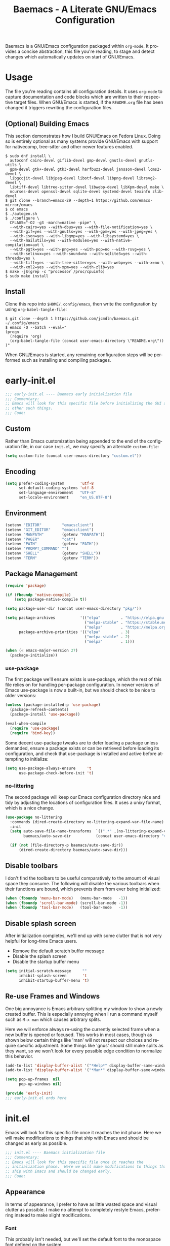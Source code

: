 # -*- mode : org -*-
#+LANGUAGE: en
#+TITLE: Baemacs - A Literate GNU/Emacs Configuration

Baemacs is a GNU/Emacs configuration packaged within ~org-mode~. It provides a
concise abstraction, this file you're reading, to stage and detect changes which
automatically updates on start of GNU/Emacs.

#+HTML: <p align="center"><img src="img/baemacs.png" /></p>

* Table of Contents :TOC_4:noexport:
- [[#usage][Usage]]
  - [[#optional-building-emacs][(Optional) Building Emacs]]
  - [[#install][Install]]
- [[#early-initel][early-init.el]]
  - [[#custom][Custom]]
  - [[#encoding][Encoding]]
  - [[#environment][Environment]]
  - [[#package-management][Package Management]]
    - [[#use-package][use-package]]
    - [[#no-littering][no-littering]]
  - [[#disable-toolbars][Disable toolbars]]
  - [[#disable-splash-screen][Disable splash screen]]
  - [[#re-use-frames-and-windows][Re-use Frames and Windows]]
- [[#initel][init.el]]
  - [[#appearance][Appearance]]
    - [[#font][Font]]
    - [[#theme][Theme]]
  - [[#editing][Editing]]
    - [[#backups][Backups]]
    - [[#clipboard][Clipboard]]
    - [[#delete-selection][Delete Selection]]
    - [[#scrolling][Scrolling]]
    - [[#line-numbers][Line Numbers]]
    - [[#modeline][Modeline]]
    - [[#parenthesis-matching][Parenthesis Matching]]
    - [[#whitespace][Whitespace]]
    - [[#word-wrap][Word Wrap]]
  - [[#input][Input]]
    - [[#keyboard][Keyboard]]
    - [[#mouse][Mouse]]
  - [[#bootstrap][Bootstrap]]
- [[#configel][config.el]]
  - [[#packages][Packages]]
    - [[#circe][circe]]
    - [[#company][company]]
    - [[#counsel][counsel]]
    - [[#diff-hl][diff-hl]]
    - [[#editorconfig][editorconfig]]
    - [[#eglot][eglot]]
    - [[#eldoc][eldoc]]
    - [[#elfeed][elfeed]]
    - [[#eshell][eshell]]
    - [[#eww][eww]]
    - [[#flycheck][flycheck]]
    - [[#flyspell][flyspell]]
    - [[#gnus][gnus]]
    - [[#helpful][helpful]]
    - [[#ibuffer][ibuffer]]
    - [[#ivy][ivy]]
    - [[#magit][magit]]
    - [[#org][org]]
    - [[#rainbow-delimiters][rainbow-delimiters]]
    - [[#ranger][ranger]]
    - [[#scratch][scratch]]
    - [[#server][server]]
    - [[#smartparens][smartparens]]
    - [[#swiper][swiper]]
    - [[#undo-tree][undo-tree]]
  - [[#languages][Languages]]
    - [[#c][C]]
    - [[#c-1][C++]]

* Usage

The file you're reading contains all configuration details. It uses ~org-mode~
to capture documentation and code blocks which are written to their respective
target files. When GNU/Emacs is started, if the ~README.org~ file has been
changed it triggers rewriting the configuration files.

** (Optional) Building Emacs

This section demonstrates how I build GNU/Emacs on Fedora Linux. Doing so is
entirely optional as many systems provide GNU/Emacs with support for nativecomp,
tree-sitter and other newer features enabled.

#+BEGIN_SRC shell :eval no :tangle no
  $ sudo dnf install \
    autoconf cairo-devel giflib-devel gmp-devel gnutls-devel gnutls-utils \
    gpm-devel gtk+-devel gtk3-devel harfbuzz-devel jansson-devel lcms2-devel \
    libgccjit-devel libjpeg-devel libotf-devel libpng-devel librsvg2-devel \
    libtiff-devel libtree-sitter-devel libwebp-devel libXpm-devel make \
    ncurses-devel openssl-devel sqlite-devel systemd-devel texinfo zlib-devel
  $ git clone --branch=emacs-29 --depth=1 https://github.com/emacs-mirror/emacs
  $ cd emacs
  $ ./autogen.sh
  $ ./configure \
    CFLAGS="-O2 -g3 -march=native -pipe" \
    --with-cairo=yes --with-dbus=yes --with-file-notification=yes \
    --with-gif=yes --with-gnutls=yes --with-gpm=yes --with-jpeg=yes \
    --with-json=yes --with-libgmp=yes --with-libsystemd=yes \
    --with-mailutils=yes --with-modules=yes --with-native-compilation=aot \
    --with-pgtk=yes --with-png=yes --with-pop=no --with-rsvg=yes \
    --with-selinux=yes --with-sound=no --with-sqlite3=yes --with-threads=yes \
    --with-tiff=yes --with-tree-sitter=yes --with-webp=yes --with-x=no \
    --with-xml2=yes --with-xpm=yes --with-zlib=yes
  $ make -j$(grep -c ^processor /proc/cpuinfo)
  $ sudo make install
#+END_SRC

** Install

Clone this repo into ~$HOME/.config/emacs~, then write the configuration by
using ~org-babel-tangle-file~:

#+BEGIN_SRC shell :eval no :tangle no
  $ git clone --depth 1 https://github.com/jcmdln/baemacs.git ~/.config/emacs
  $ emacs -Q --batch --eval="
  (progn
    (require 'org)
    (org-babel-tangle-file (concat user-emacs-directory \"README.org\"))
  )"
#+END_SRC

When GNU/Emacs is started, any remaining configuration steps will be performed
such as installing and compiling packages.

* early-init.el

#+BEGIN_SRC emacs-lisp :tangle early-init.el
  ;;; early-init.el ---- Baemacs early initialization file
  ;;; Commentary:
  ;; Emacs will look for this specific file before initializing the GUI and
  ;; other such things.
  ;;; Code:
#+END_SRC

** Custom

Rather than Emacs customization being appended to the end of the configuration
file, in our case ~init.el~, we may specify an alternate ~custom-file~:

#+BEGIN_SRC emacs-lisp :tangle early-init.el
  (setq custom-file (concat user-emacs-directory "custom.el"))
#+END_SRC

** Encoding

#+BEGIN_SRC emacs-lisp :tangle early-init.el
  (setq prefer-coding-system       'utf-8
        set-default-coding-systems 'utf-8
        set-language-environment   "UTF-8"
        set-locale-environment     "en_US.UTF-8")
#+END_SRC

** Environment

#+BEGIN_SRC emacs-lisp :tangle early-init.el
  (setenv "EDITOR"         "emacsclient")
  (setenv "GIT_EDITOR"     "emacsclient")
  (setenv "MANPATH"        (getenv "MANPATH"))
  (setenv "PAGER"          "cat")
  (setenv "PATH"           (getenv "PATH"))
  (setenv "PROMPT_COMMAND" "")
  (setenv "SHELL"          (getenv "SHELL"))
  (setenv "TERM"           (getenv "TERM"))
#+END_SRC

** Package Management

#+BEGIN_SRC emacs-lisp :tangle early-init.el
  (require 'package)

  (if (fboundp 'native-compile)
      (setq package-native-compile t))

  (setq package-user-dir (concat user-emacs-directory "pkg/"))

  (setq package-archives           '(("elpa"         . "https://elpa.gnu.org/packages/")
                                     ("melpa-stable" . "https://stable.melpa.org/packages/")
                                     ("melpa"        . "https://melpa.org/packages/"))
        package-archive-priorities '(("elpa"         . 3)
                                     ("melpa-stable" . 2)
                                     ("melpa"        . 1)))

  (when (< emacs-major-version 27)
    (package-initialize))
#+END_SRC

*** use-package

The first package we'll ensure exists is use-package, which the rest of this
file relies on for handling per-package configuration. In newer versions of
Emacs use-package is now a built-in, but we should check to be nice to older
versions:

#+BEGIN_SRC emacs-lisp :tangle early-init.el
  (unless (package-installed-p 'use-package)
    (package-refresh-contents)
    (package-install 'use-package))

  (eval-when-compile
    (require 'use-package)
    (require 'bind-key))
#+END_SRC

Some decent use-package tweaks are to defer loading a package unless demanded,
ensure a package exists or can be retrieved before loading its configuration,
and check that use-package is installed and active before attempting to
initialize:

#+BEGIN_SRC emacs-lisp :tangle early-init.el
  (setq use-package-always-ensure     't
        use-package-check-before-init 't)
#+END_SRC

*** no-littering

The second package will keep our Emacs configuration directory nice and tidy by
adjusting the locations of configuration files. It uses a unixy format, which
is a nice change.

#+BEGIN_SRC emacs-lisp :tangle early-init.el
  (use-package no-littering
    :commands (dired-create-directory no-littering-expand-var-file-name)
    :init
    (setq auto-save-file-name-transforms  `((".*" ,(no-littering-expand-var-file-name "auto-save/") 't))
          baemacs/auto-save-dir           (concat user-emacs-directory "var/auto-save"))

    (if (not (file-directory-p baemacs/auto-save-dir))
        (dired-create-directory baemacs/auto-save-dir)))
#+END_SRC

** Disable toolbars

I don't find the toolbars to be useful comparatively to the amount of visual
space they consume. The following will disable the various toolbars when their
functions are bound, which prevents them from ever being initialized:

#+BEGIN_SRC emacs-lisp :tangle early-init.el
  (when (fboundp 'menu-bar-mode)   (menu-bar-mode   -1))
  (when (fboundp 'scroll-bar-mode) (scroll-bar-mode -1))
  (when (fboundp 'tool-bar-mode)   (tool-bar-mode   -1))
#+END_SRC

** Disable splash screen

After initialization completes, we'll end up with some clutter that is not very
helpful for long-time Emacs users.

- Remove the default scratch buffer message
- Disable the splash screen
- Disable the startup buffer menu

#+BEGIN_SRC emacs-lisp :tangle early-init.el
  (setq initial-scratch-message     ""
        inhibit-splash-screen       't
        inhibit-startup-buffer-menu 't)
#+END_SRC

** Re-use Frames and Windows

One big annoyance is Emacs arbitrary splitting my window to show a newly
created buffer. This is especially annoying when I run a command myself such as
~M-x man~ which causes arbitrary splits.

Here we will enforce always re-using the currently selected frame when a new
buffer is opened or focused. This works in most cases, though as shown below
certain things like 'man' will not respect our choices and require specific
adjustment. Some things like 'gnus' should still make splits as they want, so
we won't look for every possible edge condition to normalize this behavior.

#+BEGIN_SRC emacs-lisp :tangle early-init.el
  (add-to-list 'display-buffer-alist '("*Help*" display-buffer-same-window))
  (add-to-list 'display-buffer-alist '("*Man*" display-buffer-same-window))

  (setq pop-up-frames  nil
        pop-up-windows nil)
#+END_SRC

#+BEGIN_SRC emacs-lisp :tangle early-init.el
  (provide 'early-init)
  ;;; early-init.el ends here
#+END_SRC

* init.el

Emacs will look for this specific file once it reaches the init phase. Here we
will make modifications to things that ship with Emacs and should be changed as
early as possible.

#+BEGIN_SRC emacs-lisp :tangle init.el
  ;;; init.el ---- Baemacs initialization file
  ;;; Commentary:
  ;; Emacs will look for this specific file once it reaches the
  ;; initialization phase.  Here we will make modifications to things that
  ;; ship with Emacs and should be changed early.
  ;;; Code:
#+END_SRC

** Appearance

In terms of appearance, I prefer to have as little wasted space and visual
clutter as possible. I make no attempt to completely restyle Emacs, preferring
instead to make slight modifications.

*** Font

This probably isn't needed, but we'll set the default font to the monospace
font defined on the system.

#+BEGIN_SRC emacs-lisp :tangle init.el
  (set-face-attribute :family "Monospace")
#+END_SRC

*** Theme

Rather than include yet another theme, we’ll use the tango-dark theme.

#+BEGIN_SRC emacs-lisp :tangle init.el
  (load-theme 'tango-dark 't)
#+END_SRC

** Editing

There are some general-purpose changes to make for editing files, which ideally
if I ever get around to incorporating ~site-start.el~ will allow loading a
slim, nimble instance of Emacs when needed. For now I'll leave these changes
here.

*** Backups

#+BEGIN_SRC emacs-lisp :tangle init.el
  (setq backup-by-copying 't)
#+END_SRC

*** Clipboard

This part is a bit unorganized though reduces clutter by inhibiting buffers and
adjusting how the clipboard works in Emacs.

#+BEGIN_SRC emacs-lisp :tangle init.el
  (setq save-interprogram-paste-before-kill 't
        select-enable-primary               nil)
#+END_SRC

*** Delete Selection

#+BEGIN_SRC emacs-lisp :tangle init.el
  (add-hook 'after-init-hook
            (lambda() (delete-selection-mode 1)))
#+END_SRC

*** Scrolling

- Scroll line-by-line
- Preserve the cursor position when scrolling
- No scroll margins
- Don't scroll past the end of a buffer

#+BEGIN_SRC emacs-lisp :tangle init.el
  (setq auto-window-vscroll             nil
        scroll-conservatively           101
        scroll-margin                   0
        scroll-preserve-screen-position 1
        scroll-step                     1
        scroll-up-aggressively          0.0
        scroll-down-aggressively        0.0)
#+END_SRC

*** Line Numbers

Display line numbers in most types of modes where it makes sense.

#+BEGIN_SRC emacs-lisp :tangle init.el
  (add-hook 'after-init-hook
            (lambda()
              (add-hook 'conf-mode-hook 'display-line-numbers-mode)
              (add-hook 'prog-mode-hook 'display-line-numbers-mode)
              (add-hook 'org-mode-hook  'display-line-numbers-mode)
              (add-hook 'text-mode-hook 'display-line-numbers-mode)))
#+END_SRC

*** Modeline

- Show column numbers
- Ensure ~\n~ always precedes EOF
- When ~show-paren-mode~ is enabled, delay showing match for 330ms
- Disable the ~visual-bell~

#+BEGIN_SRC emacs-lisp :tangle init.el
  (setq column-number-mode    't
        require-final-newline 't
        show-paren-delay      0.33
        visible-bell          nil)
#+END_SRC

*** Parenthesis Matching

Highlight matching parenthesis, always.

#+BEGIN_SRC emacs-lisp :tangle init.el
  (add-hook 'after-init-hook (lambda() (show-paren-mode 't)))
#+END_SRC

*** Whitespace

Before saving, remove any trailing whitespace characters.

#+BEGIN_SRC emacs-lisp :tangle init.el
  (add-hook 'before-save-hook 'delete-trailing-whitespace)
#+END_SRC

*** Word Wrap

When Visual Line mode is enabled, ‘word-wrap’ is turned on in this buffer, and
simple editing commands are redefined to act on visual lines, not logical
lines.

#+BEGIN_SRC emacs-lisp :tangle init.el
  (add-hook 'after-init-hook (lambda() (global-visual-line-mode 't)))
#+END_SRC

** Input

*** Keyboard

#+BEGIN_SRC emacs-lisp :tangle init.el
  (defalias 'yes-or-no-p 'y-or-n-p)
#+END_SRC

#+BEGIN_SRC emacs-lisp :tangle init.el
  (global-set-key (kbd "M--")
                  (lambda()
                    (interactive)
                    (split-window-vertically)
                    (other-window 1 nil)
                    (switch-to-next-buffer)))

  (global-set-key (kbd "M-=")
                  (lambda()
                    (interactive)
                    (split-window-horizontally)
                    (other-window 1 nil)
                    (switch-to-next-buffer)))
#+END_SRC

#+BEGIN_SRC emacs-lisp :tangle init.el
  (global-set-key (kbd "C-c c")     'comment-or-uncomment-region)
  (global-set-key (kbd "<M-down>")  'windmove-down)
  (global-set-key (kbd "<M-left>")  'windmove-left)
  (global-set-key (kbd "<M-right>") 'windmove-right)
  (global-set-key (kbd "<M-up>")    'windmove-up)
#+END_SRC

*** Mouse

#+BEGIN_SRC emacs-lisp :tangle init.el
  (setq mouse-wheel-follow-mouse      't
        mouse-wheel-progressive-speed nil
        mouse-wheel-scroll-amount     '(3 ((shift) . 3))
        mouse-yank-at-point           't)
#+END_SRC

#+BEGIN_SRC emacs-lisp :tangle init.el
  (add-hook 'after-init-hook (lambda() (xterm-mouse-mode 1)))
  (global-set-key (kbd "<mouse-4>") (lambda() (interactive) (scroll-down-line 3)))
  (global-set-key (kbd "<mouse-5>") (lambda() (interactive) (scroll-up-line 3)))
#+END_SRC

** Bootstrap

At the end of initialization, ensure that ~README.org~ is not newer than
~config.el~, otherwise rebuild our configuration files and byte-compile them.

#+BEGIN_SRC emacs-lisp :tangle init.el
  (defun baemacs/reconfig()
    "Reconfigure Baemacs by writing and loading our config."
    (require 'org)
    (interactive)
    (org-babel-tangle-file (concat user-emacs-directory "README.org")))
#+END_SRC

#+BEGIN_SRC emacs-lisp :tangle init.el
  (if (file-newer-than-file-p (concat user-emacs-directory "README.org")
                              (concat user-emacs-directory "early-init.el"))
      (baemacs/reconfig))

  (load (concat user-emacs-directory "config.el"))
#+END_SRC

#+BEGIN_SRC emacs-lisp :tangle init.el
  (provide 'init)
  ;;; init.el ends here
#+END_SRC

* config.el

This is a non-standard file that is referenced at the end of ~init.el~ which
contains our extra package and language definitions. Before we add anything to
this file, first we'll add the file header:

#+BEGIN_SRC emacs-lisp :tangle config.el
  ;;; config.el ---- Baemacs configuration file
  ;;; Commentary:
  ;; This is a non-standard file that is referenced at the end of 'init.el'
  ;; which contains our extra package and language definitions.
  ;;; Code:
#+END_SRC

** Packages

*** circe

Circe is a Client for IRC in Emacs.

https://stable.melpa.org/#/circe
https://github.com/emacs-circe/circe

#+BEGIN_SRC emacs-lisp :tangle config.el
  (use-package circe
    :defer 't
    :commands (enable-lui-logging-globally lui-set-prompt)
    :config
    (setq circe-default-part-message ""
          circe-default-quit-message ""
          circe-format-server-topic  "*** Topic: {userhost}: {topic-diff}"
          circe-reduce-lurker-spam   't
          circe-use-cycle-completion 't

          lui-flyspell-alist         '((".*" "american"))
          lui-flyspell-p             't

          lui-fill-type              nil
          lui-time-stamp-format      "%H:%M:%S"
          lui-time-stamp-position    'left-margin)

    (add-hook 'circe-server-mode-hook (lambda() (require 'circe-chanop)))
    (add-hook 'circe-chat-mode-hook
              (lambda()
                (lui-set-prompt
                 (concat (propertize
                          (concat (buffer-name) ":")
                          'face 'circe-prompt-face)
                         " "))))

    (add-hook 'lui-mode-hook
              (lambda()
                (setq fringes-outside-margins 't
                      left-margin-width       9
                      word-wrap               't
                      wrap-prefix             "")))

    (enable-circe-color-nicks)

    (if (file-exists-p (concat user-emacs-directory "usr/circe.el"))
        (load-file     (concat user-emacs-directory "usr/circe.el"))))
#+END_SRC

*** company

Company is a modular completion framework. Modules for retrieving completion
candidates are called backends, modules for displaying them are frontends.

https://stable.melpa.org/#/company
https://github.com/company-mode/company-mode

#+BEGIN_SRC emacs-lisp :tangle config.el
  (use-package company
    :config
    (setq company-begin-commands '(self-insert-command)
          company-idle-delay     0.3
          company-echo-delay     0
          company-tooltip-limit  20)

    :hook
    ((prog-mode . company-mode)
     (text-mode . company-mode)))
#+END_SRC

*** counsel

#+BEGIN_SRC emacs-lisp :tangle config.el
  (use-package counsel
    :bind (("<f1> f"  . counsel-describe-function)
           ("<f1> l"  . counsel-find-library)
           ("<f1> v"  . counsel-describe-variable)
           ("<f2> i"  . counsel-info-lookup-symbol)
           ("<f2> u"  . counsel-unicode-char)
           ("C-s"     . counsel-grep-or-swiper)
           ("C-c g"   . counsel-git)
           ("C-c j"   . counsel-git-grep)
           ("C-c l"   . counsel-ag)
           ("C-r"     . counsel-minibuffer-history)
           ("C-x C-f" . counsel-find-file)
           ("C-x l"   . counsel-locate)
           ("M-x"     . counsel-M-x)))
#+END_SRC

*** diff-hl

#+BEGIN_SRC emacs-lisp :tangle config.el
  (use-package diff-hl
    :demand 't
    :commands (diff-hl-mode diff-hl-margin-mode)
    :hook ((conf-mode prog-mode text-mode) . diff-hl-mode)
    :config
    (when (eq window-system nil)
      (add-hook 'after-init-hook
                (lambda()
                  (add-hook 'conf-mode-hook 'diff-hl-margin-mode)
                  (add-hook 'org-mode-hook  'diff-hl-margin-mode)
                  (add-hook 'prog-mode-hook 'diff-hl-margin-mode)
                  (add-hook 'text-mode-hook 'diff-hl-margin-mode)))))
#+END_SRC

*** editorconfig

#+BEGIN_SRC emacs-lisp :tangle config.el
  (use-package editorconfig
    :hook
    (prog-mode-hook . (lambda()
                        (add-hook 'before-save-hook
                                  (lambda() (editorconfig-apply) (editorconfig-format-buffer))
                                  nil 'local)))
    :init (editorconfig-mode 1))
#+END_SRC

*** eglot

#+BEGIN_SRC emacs-lisp :tangle config.el
  (use-package eglot
    :commands (eglot-ensure)
    :config
    (setq eglot-auto-display-help-buffer nil
          eglot-put-doc-in-help-buffer   nil)

    (add-to-list 'eglot-server-programs '(c-mode    . ("clangd")))
    (add-to-list 'eglot-server-programs '(c++-mode  . ("clangd")))
    (add-to-list 'eglot-server-programs '(rust-mode . ("rust-analyzer")))

    :hook (((c-mode c++-mode go-mode python-mode rust-mode zig-mode) . 'eglot-ensure)
           ((c-mode c++-mode)  . (lambda() (fset 'c-indent-region 'clang-format-region)))
           (eglot-managed-mode . (lambda() (add-hook 'before-save-hook 'eglot-format-buffer nil 'local)))))
#+END_SRC

*** eldoc

#+BEGIN_SRC emacs-lisp :tangle config.el
  (use-package eldoc
    :commands (global-eldoc-mode)
    :config (setq eldoc-echo-area-use-multiline-p nil))
#+END_SRC

*** elfeed

This package provides an extensible web feed reader, supporting both RSS and
Atom.

#+BEGIN_SRC emacs-lisp :tangle config.el
  (use-package elfeed
    :config
    (setq elfeed-search-filter "@1-week-ago +unread "
          url-queue-timeout    10)

    (if (file-exists-p (concat user-emacs-directory "usr/elfeed.el"))
        (load-file     (concat user-emacs-directory "usr/elfeed.el"))))
#+END_SRC

*** eshell

#+BEGIN_SRC emacs-lisp :tangle config.el
  (use-package eshell
    :commands
    (baemacs/eshell/clear
     baemacs/eshell/prompt-function
     eshell
     eshell-new
     eshell-truncate-buffer
     eshell/basename
     eshell/pwd)

    :config
    (defun baemacs/eshell/clear()
      "Clear the current eshell buffer by truncating the contents."
      (interactive)
      (setq-local eshell-buffer-maximum-lines 0)
      (eshell-truncate-buffer))

    (defun baemacs/eshell/prompt-function()
      "Custom eshell prompt."
      (interactive)
      (lambda ()
	(concat "[" (user-login-name) "@"
		(car (split-string (system-name) "\\.")) " "
		(if (string= (eshell/pwd) (getenv "HOME"))
		    "~" (eshell/basename (eshell/pwd))) "]"
		(if (= (user-uid) 0) "# " "$ "))))

    (setq eshell-banner-message             ""
	  eshell-cmpl-cycle-completions     nil
	  eshell-error-if-no-glob           't
	  eshell-hist-ignoredups            't
	  eshell-history-size               4096
	  eshell-prefer-lisp-functions      't
	  eshell-prompt-function            (baemacs/eshell/prompt-function)
	  eshell-prompt-regexp              "^[^#$\n]*[#$] "
	  eshell-save-history-on-exit       't
	  eshell-scroll-to-bottom-on-input  nil
	  eshell-scroll-to-bottom-on-output nil
	  eshell-scroll-show-maximum-output nil)

    :init
    (add-hook 'eshell-mode-hook (lambda() (defalias 'eshell/clear 'baemacs/eshell/clear)))

    (defun baemacs/eshell-new()
      "Open a new instance of eshell."
      (interactive)
      (eshell 'N)))
#+END_SRC

*** eww

I like eww, but it was missing a few things for me to use it as my primary
browser for non-interactive sites. Here we will ensure that eww is our primary
browser when visiting links, and that images are blocked by default. Should you
have multiple eww buffers open and want to toggle displaying images in a
specific buffer, you may now do so.

#+BEGIN_SRC emacs-lisp :tangle config.el
  (use-package eww
    :commands (eww
               eww-mode
               eww-reload
               baemacs/eww-toggle-images
               baemacs/eww-new)

    :config
    (when window-system
      (defun baemacs/eww-toggle-images()
        "Toggle blocking images in eww."
        (interactive)
        (if (bound-and-true-p shr-blocked-images)
            (setq-local shr-blocked-images nil)
          (setq-local shr-blocked-images ""))
        (eww-reload))

      (setq shr-blocked-images ""))

    :init
    (defun baemacs/eww-new()
      "Open a new instance of eww."
      (interactive)
      (let ((url (read-from-minibuffer "Enter URL or keywords: ")))
        (switch-to-buffer (generate-new-buffer "*eww*"))
        (eww-mode)
        (eww url)))

    (setq browse-url-browser-function 'eww-browse-url))
#+END_SRC

#+BEGIN_SRC emacs-lisp :tangle config.el
  (use-package eww-lnum
    :bind (:map eww-mode-map
                ("f" . eww-lnum-follow)
                ("F" . eww-lnum-universal))
    :commands (eww-lnum-follow eww-lnum-universal))
#+END_SRC

*** flycheck

#+BEGIN_SRC emacs-lisp :tangle config.el
  (use-package flycheck
    :hook (prog-mode . flycheck-mode))
#+END_SRC

*** flyspell

#+BEGIN_SRC emacs-lisp :tangle config.el
  (use-package flyspell
    :config
    (setq ispell-program-name (executable-find "hunspell")
          ispell-dictionary   "en_US")

    :hook (((conf-mode markdown-mode text-mode) . flyspell-mode)
           (prog-mode . flyspell-prog-mode)))
#+END_SRC

*** gnus

I've bounced between using "real" email clients and gnus quite a few times,
though here we will attempt to make gnus behave like other clients.

#+BEGIN_SRC emacs-lisp :tangle config.el
  (use-package gnus
    :bind (("<M-down>" . windmove-down)
           ("<M-up>"   . windmove-up))

    :config
    (add-to-list 'mm-discouraged-alternatives "text/html")
    (add-to-list 'mm-discouraged-alternatives "text/richtext")

    (setq gnus-permanently-visible-groups        ".*"
          gnus-show-threads                      't
          gnus-sum-thread-tree-false-root        ""
          gnus-sum-thread-tree-indent            "  "
          gnus-sum-thread-tree-leaf-with-other   "├─> "
          gnus-sum-thread-tree-root              ""
          gnus-sum-thread-tree-single-leaf       "╰─> "
          gnus-sum-thread-tree-vertical          "│ "
          gnus-summary-line-format               "%U%R:%-15,15o  %-20,20A  %-3,3t  %B%s\n"
          gnus-summary-thread-gathering-function 'gnus-gather-threads-by-subject
          gnus-thread-hide-subtree               't
          gnus-thread-sort-functions             '(gnus-thread-sort-by-date))

    (if (file-exists-p (concat user-emacs-directory "usr/gnus.el"))
        (load-file     (concat user-emacs-directory "usr/gnus.el")))

    :hook ((gnus-summary-prepared . gnus-summary-sort-by-most-recent-date)
           (gnus-group-mode       . gnus-group-sort-groups-by-alphabet)))
#+END_SRC

*** helpful

This package provides an alternative to the built-in Emacs help that provides
much more contextual information.

#+BEGIN_SRC emacs-lisp :tangle config.el
  (use-package helpful
    :bind (("C-h C" . #'helpful-command)
           ("C-h F" . #'helpful-function)
           ("C-h f" . #'helpful-callable)
           ("C-h k" . #'helpful-key)
           ("C-h v" . #'helpful-variable)))
#+END_SRC

*** ibuffer

I'm not a fan of the default ibuffer behavior, if the total size of this
section does not make that clear. Here we will sort buffers, show human
readable sizes, and define a ton of filter groups.

#+BEGIN_SRC emacs-lisp :tangle config.el
  (use-package ibuffer
    :bind (("C-x C-b"         . ibuffer)
           ("<C-tab>"         . next-buffer)
           ("<C-iso-lefttab>" . previous-buffer))

    :commands (ibuffer-switch-to-saved-filter-groups)

    :config
    (add-hook 'ibuffer-auto-mode-hook
              (lambda()
                (ibuffer-switch-to-saved-filter-groups "default")))

    (define-ibuffer-column size-h
      (:name "Size" :inline 't)
      (cond ((> (buffer-size) (* 1000 1000 1000))
             (format "%7.1fG" (/ (buffer-size) 1000000000.0)))
            ((> (buffer-size) (* 1000 1000))
             (format "%7.1fM" (/ (buffer-size) 1000000.0)))
            ((> (buffer-size) 1000)
             (format "%7.1fK" (/ (buffer-size) 1000.0)))
            ('t (format "%8d" (buffer-size)))))

    (setq ibuffer-show-empty-filter-groups nil
          ibuffer-saved-filter-groups
          (quote (("default"
                   ("emacs"
                    (or (name . "^\\*Completions\\*$")
                        (name . "^\\*Customize\\*")
                        (name . "^\\*Disabled\s.*\\*$")
                        (name . "^\\*Help\\*$")
                        (name . "^\\*Messages\\*$")
                        (name . "^\\*scratch\\*.*$")))

                   ("apps"
                    (or (mode . dired-mode)
                        (mode . eshell-mode)))

                   ("dev"
                    (or (name . "^\\*clang")
                        (name . "^\\*gcc")
                        (name . "^\\*RTags")
                        (name . "^\\*rdm\\*")
                        (name . "magit")
                        (name . "COMMIT_EDITMSG")
                        (name . "^\\*Flycheck")
                        (name . "^\\*Flyspell")))

                   ("docs"
                    (or (name . "^\\*Man\s.*\s.*\\*$")
                        (name . "^\\*WoMan\s.*\s.*\\*$")
                        (mode . pdf-view-mode)))

                   ("irc"
                    (or (mode . circe-mode)
                        (mode . circe-channel-mode)
                        (mode . circe-query-mode)
                        (mode . circe-server-mode)))

                   ("logs"
                    (or (name . "^\\*EGLOT.*")
                        (name . "^\\*eldoc\\*$")
                        (name . "-Log\\*$")
                        (name . "\slog\\*$")))

                   ("mail"
                    (or (mode . message-mode)
                        (mode . bbdb-mode)
                        (mode . mail-mode)
                        (mode . gnus-group-mode)
                        (mode . gnus-summary-mode)
                        (mode . gnus-article-mode)
                        (name . "^\\.bbdb$")
                        (name . "^\\.newsrc-dribble")))

                   ("web"
                    (or (mode . eww-mode)
                        (name . "^\\*elfeed")))
                   )))

          ibuffer-formats '((mark
                             modified read-only " "
                             (name 35 35 :left :nil) " "
                             (size-h 9 -1 :right) " "
                             (mode 16 16 :left :elide) " "
                             filename-and-process)))

    :hook ((ibuffer      . ibuffer-auto-mode)
           (ibuffer-mode . ibuffer-do-sort-by-alphabetic)))
#+END_SRC

*** ivy

#+BEGIN_SRC emacs-lisp :tangle config.el
  (use-package ivy
    :bind
    (("C-c C-r" . ivy-resume)
     ("<f6>"    . ivy-resume))
    :commands (ivy-mode)
    :config
    (setq ivy-use-virtual-buffers      't
	  enable-recursive-minibuffers 't)
    :hook (after-init . (lambda() (ivy-mode 1))))
#+END_SRC

#+BEGIN_SRC emacs-lisp :tangle config.el
  (use-package ivy-rich
    :commands (ivy-rich-mode)
    :hook (ivy-mode . (lambda() (ivy-rich-mode 1))))
#+END_SRC

#+BEGIN_SRC emacs-lisp :tangle config.el
  (use-package flyspell-correct-ivy
    :after (flyspell ivy)
    :bind ("C-\\" . flyspell-correct-wrapper)
    :config (setq flyspell-correct-interface #'flyspell-correct-ivy))
#+END_SRC

*** magit

#+BEGIN_SRC emacs-lisp :tangle config.el
  (use-package magit
    :bind ("C-c C-c" . with-editor-finish)
    :demand 't)
#+END_SRC

*** org

#+BEGIN_SRC emacs-lisp :tangle config.el
  (use-package org
    :bind
    (:map org-mode-map
          ([remap backward-paragraph] . nil)
          ([remap forward-paragraph]  . nil)
          ("C-S-<down>" . nil)
          ("C-S-<up>"   . nil)
          ("M-<down>"   . nil)
          ("M-<up>"     . nil)
          ("S-<left>"   . nil)
          ("S-<right>"  . nil))

    :config
    (set-face-attribute 'org-block nil :background "#111111" :extend 't)
    (setq org-src-fontify-natively  't
          org-src-tab-acts-natively 't
          org-support-shift-select  'always)
    (setq org-babel-load-languages
          '((C . t)
            (awk . t)
            (emacs-lisp . t)
            (lisp . t)
            (makefile . t)
            (scheme . t)
            (shell . t)
            (sql . t)
            (sqlite . t)))

    :hook
    ((org-metadown  . windmove-down)
     (org-metaleft  . windmove-left)
     (org-metaright . windmove-right)
     (org-metaup    . windmove-up)
     (org-mode      . (lambda() (setq-local indent-tabs-mode nil))))
    :mode ("\\.org$" . org-mode))
#+END_SRC

#+BEGIN_SRC emacs-lisp :tangle config.el
  (use-package company-org-block
    :after (company org)
    :config (setq company-org-block-edit-style 'auto)
    :init
    (add-hook 'org-mode-hook
              (lambda ()
                (add-to-list (make-local-variable 'company-backends) 'company-org-block))))
#+END_SRC

#+BEGIN_SRC emacs-lisp :tangle config.el
  (use-package org-drill
    :after (org)
    :commands (org-drill)
    :defer 't)
#+END_SRC

#+BEGIN_SRC emacs-lisp :tangle config.el
  (use-package toc-org
    :after (org)
    :commands (toc-org-enable)
    :hook (org-mode . toc-org-enable))
#+END_SRC

#+BEGIN_SRC emacs-lisp :tangle config.el
  (provide 'config)
  ;;; config.el ends here
#+END_SRC

*** rainbow-delimiters

#+BEGIN_SRC emacs-lisp :tangle config.el
  (use-package rainbow-delimiters
    :hook ((conf-mode prog-mode text-mode) . rainbow-delimiters-mode))
#+END_SRC

*** ranger

#+BEGIN_SRC emacs-lisp :tangle config.el
  (use-package ranger
    :commands (ranger-override-dired-mode)
    :init (ranger-override-dired-mode 't))
#+END_SRC

*** scratch

#+BEGIN_SRC emacs-lisp :tangle config.el
  (use-package scratch
    :commands (baemacs/scratch-new)
    :init
    (defun baemacs/scratch-new()
      "Open a new scratch buffer."
      (interactive)
      (switch-to-buffer (generate-new-buffer "*scratch*"))
      (lisp-mode)))
#+END_SRC

*** server

I feel that Emacs is missing some extensions for server-based functions and
added a warning when attempting to close Emacs. Also, if you want to update
your packages or kill Emacs without saving in a quicker fashion you may
appreciate the additional functions.

#+BEGIN_SRC emacs-lisp :tangle config.el
  (use-package server
    :demand 't
    :bind ("C-x C-c" . baemacs/server-stop)
    :commands (baemacs/server-kill baemacs/server-stop)
    :config
    (unless (and (fboundp 'server-running-p)
                 (server-running-p))
      (server-start))

    :init
    (defun baemacs/server-kill()
      "Delete current Emacs server, then kill Emacs"
      (interactive)
      (if (y-or-n-p "Kill Emacs without saving? ")
          (kill-emacs)))

    (defun baemacs/server-stop()
      "Prompt to save buffers, then kill Emacs."
      (interactive)
      (if (y-or-n-p "Quit Emacs? ")
          (save-buffers-kill-emacs))))
#+END_SRC

*** smartparens

#+BEGIN_SRC emacs-lisp :tangle config.el
  (use-package smartparens
    :config
    (setq sp-highlight-pair-overlay     nil
          sp-highlight-wrap-overlay     nil
          sp-highlight-wrap-tag-overlay nil)
    :hook ((eshell-mode org-mode prog-mode text-mode) . turn-on-smartparens-mode))
#+END_SRC

*** swiper

#+BEGIN_SRC emacs-lisp :tangle config.el
  (use-package swiper
    :after (counsel ivy))
#+END_SRC

*** undo-tree

#+BEGIN_SRC emacs-lisp :tangle config.el
  (use-package undo-tree
    :commands (global-undo-tree-mode)
    :init (global-undo-tree-mode))
#+END_SRC

** Languages

*** C

#+BEGIN_SRC emacs-lisp :tangle config.el
  (use-package cc-mode
    :config
    (setq-local c-basic-offset    8
                c-default-style   "linux"
                indent-tabs-mode  't
                tab-width         8)
    :hook
    ((c-mode . tree-sitter-mode)
     (c-mode . tree-sitter-hl-mode))
    :mode
    (("\\.c$" . c-mode)
     ("\\.h$" . c-mode)))
#+END_SRC

*** C++

#+BEGIN_SRC emacs-lisp :tangle config.el
  (use-package cc-mode
    :config
    (setq-local c-basic-offset    4
                c-default-style   "ellemtel"
                indent-tabs-mode  't
                tab-width         4)
    :mode
    (("\\.cc$"  . c++-mode)
     ("\\.cpp$" . c++-mode)
     ("\\.cxx$" . c++-mode)
     ("\\.hh$"  . c++-mode)
     ("\\.hpp$" . c++-mode)))
#+END_SRC
